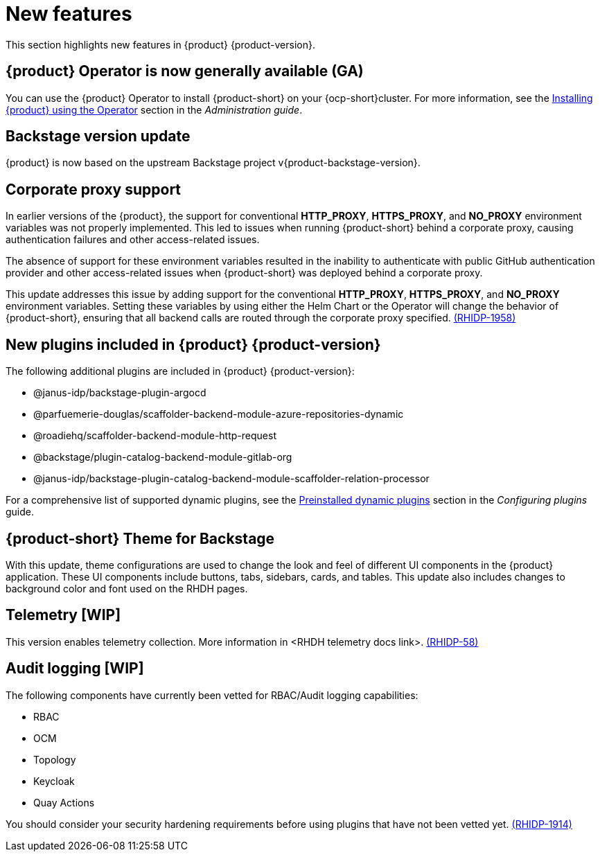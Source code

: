 [id='con-relnotes-notable-features_{context}']
= New features

This section highlights new features in {product} {product-version}.

== {product} Operator is now generally available (GA)

You can use the {product} Operator to install {product-short} on your {ocp-short}cluster. For more information, see the link:{LinkAdminGuide}#proc-install-rhdh-ocp-operator_admin-rhdh[Installing {product} using the Operator] section in the _Administration guide_.

== Backstage version update

{product} is now based on the upstream Backstage project v{product-backstage-version}.


// == Ability to manage role-based access controls (RBAC) using the web interface  

// As an administrator, you can now use {product-short} to assign specific roles and permissions to individual users or groups. Using the {product-short} web interface, you can perform the following actions:

// * Creating a role 
// * Editing a role and related permissions
// * Deleting a role

// For more information, see the link:{LinkAdminGuide}#con-rbac-overview_admin-rhdh[Role-Based Access Control in {product}] section in the _Administration guide_.


// ==  Migration of the {product} to the new backend system  

// {product} {product-version} is now migrated to the Backstage new backend system. With this migration, you might notice the following functionality-related changes in the {product-short} application:


// === New Scaffolder Identity client

// Identity client functioning differs slightly between the one provided by the new backend system Scaffolder plugin and the one used in the previous release.

// The new backend system's Scaffolder plugin utilizes an identity service that introduces slight differences impacting error handling. For example, when encountering an invalid authorization header in a request, {product-short} logs the error into the console instead of discarding it.

// === Enable all GitLab actions

// {product} {product-version} enables all GitLab actions by default.

// == Support for Elastic Kubernetes Services (EKS)

// You can now install and use the {product} on an EKS cluster. 

// For more information, see the link:{LinkAdminGuide}#con-rhdh-integration-aws_admin-rhdh[{product} integration with Amazon Web Services] section in the _Administration guide_.

// == Support for Azure Kubernetes Services (AKS)

// You can now install and use the {product} on an AKS cluster. 

// For more information, see the link:{LinkAdminGuide}#con-rhdh-integration-aks_admin-rhdh[{product} integration with Azure Kubernetes Services] section in the _Administration guide_.

// == Support for viewing installed plugins using the web interface 

// As an administrator, you can now use the {product-short} web interface to view a table of plugins that are installed. This feature uses the `dynamic-plugins-info` frontend component, which generates a table of plugins that are currently installed in the {product}. You can apply client-side sorting, filtering, and pagination to the plugins table.

// For more information, see the link:{LinkAdminGuide}#proc-viewing-installed-plugins[Viewing installed plugins] section in the _Administration guide_.

== Corporate proxy support

In earlier versions of the {product}, the support for conventional *HTTP_PROXY*, *HTTPS_PROXY*, and *NO_PROXY* environment variables was not properly implemented. This led to issues when running {product-short} behind a corporate proxy, causing authentication failures and other access-related issues.

The absence of support for these environment variables resulted in the inability to authenticate with public GitHub authentication provider and other access-related issues when {product-short} was deployed behind a corporate proxy.

This update addresses this issue by adding support for the conventional *HTTP_PROXY*, *HTTPS_PROXY*, and *NO_PROXY* environment variables. Setting these variables by using either the Helm Chart or the Operator will change the behavior of {product-short}, ensuring that all backend calls are routed through the corporate proxy specified. link:{LinkRHIDPIssue}RHIDP-1958[(RHIDP-1958)]

== New plugins included in {product} {product-version}

The following additional plugins are included in {product} {product-version}:

* @janus-idp/backstage-plugin-argocd
* @parfuemerie-douglas/scaffolder-backend-module-azure-repositories-dynamic
* @roadiehq/scaffolder-backend-module-http-request
* @backstage/plugin-catalog-backend-module-gitlab-org
* @janus-idp/backstage-plugin-catalog-backend-module-scaffolder-relation-processor

For a comprehensive list of supported dynamic plugins, see the link:{LinkPluginsGuide}#rhdh-configuring-plugins[Preinstalled dynamic plugins] section in the _Configuring plugins_ guide.

== {product-short} Theme for Backstage
// {product} 1.2 supports using theme configurations to change the look and feel of different UI components in your application.

// It is now possible to customize the appearance of UI components such as buttons, tabs, sidebars, cards, and tables, enhancing the visual experience and usability of the {product-short} application. 

// This update also includes changes to the background color and font used on {product-short} pages. link:xxx[(RHIDP-281)]

With this update, theme configurations are used to change the look and feel of different UI components in the {product} application. These UI components include buttons, tabs, sidebars, cards, and tables. This update also includes changes to background color and font used on the RHDH pages.

== Telemetry [WIP]
This version enables telemetry collection. More information in <RHDH telemetry docs link>. link:{LinkRHIDPIssue}RHIDP-58[(RHIDP-58)]

== Audit logging [WIP]
The following components have currently been vetted for RBAC/Audit logging capabilities: 

* RBAC
* OCM
* Topology
* Keycloak
* Quay Actions

You should consider your security hardening requirements before using plugins that have not been vetted yet. link:{LinkRHIDPIssue}RHIDP-1914[(RHIDP-1914)]

